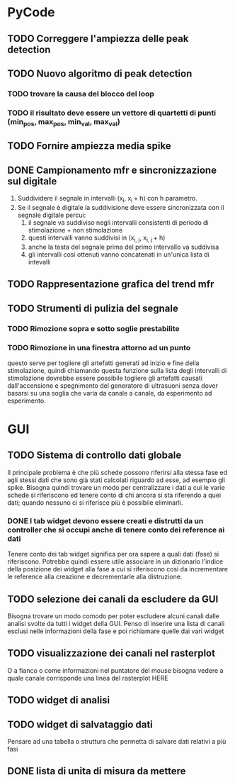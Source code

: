 * PyCode

** TODO Correggere l'ampiezza delle peak detection

** TODO Nuovo algoritmo di peak detection

*** TODO trovare la causa del blocco del loop

*** TODO il risultato deve essere un vettore di quartetti di punti (min_pos, max_pos, min_val, max_val)

** TODO Fornire ampiezza media spike

** DONE Campionamento mfr e sincronizzazione sul digitale
1. Suddividere il segnale in intervalli (x_{i}, x_{i }+ h) con h parametro.
2. Se il segnale è digitale la suddivisione deve essere sincronizzata con il segnale digitale percui:
   1. il segnale va suddiviso negli intervalli consistenti di periodo di stimolazione + non stimolazione
   2. questi intervalli vanno suddivisi in (x_{i, j}, x_{i, j }+ h)
   3. anche la testa del segnale prima del primo intervallo va suddivisa
   4. gli intervalli così ottenuti vanno concatenati in un'unica lista di intevalli


** TODO Rappresentazione grafica del trend mfr

** TODO Strumenti di pulizia del segnale

*** TODO Rimozione sopra e sotto soglie prestabilite

*** TODO Rimozione in una finestra attorno ad un punto
questo serve per togliere gli artefatti generati ad inizio e fine della stimolazione, quindi chiamando
questa funzione sulla lista degli intervalli di stimolazione dovrebbe essere possibile togliere gli
artefatti causati dall'accensione e spegnimento del generatore di ultrasuoni senza dover basarsi su
una soglia che varia da canale a canale, da esperimento ad esperimento.

* GUI

** TODO Sistema di controllo dati globale
Il principale problema è che più schede possono riferirsi alla stessa fase ed agli stessi dati che sono già stati calcolati riguardo ad esse, ad esempio gli spike.
Bisogna quindi trovare un modo per centralizzare i dati a cui le varie schede si riferiscono ed tenere conto di chi ancora si sta riferendo a quei dati; quando
nessuno ci si riferisce più è possibile eliminarli.

*** DONE I tab widget devono essere creati e distrutti da un controller che si occupi anche di tenere conto dei reference ai dati
Tenere conto dei tab widget significa per ora sapere a quali dati (fase) si riferiscono. Potrebbe quindi essere utile associare in un dizionario l'indice della
posizione dei widget alla fase a cui si riferiscono così da incrementare le reference alla creazione e decrementarle alla distruzione.


** TODO selezione dei canali da escludere da GUI
Bisogna trovare un modo comodo per poter escludere alcuni canali dalle analisi svolte da tutti
i widget della GUI. Penso di inserire una lista di canali esclusi nelle informazioni della fase e poi richiamare quelle dai vari widget

** TODO visualizzazione dei canali nel rasterplot
O a fianco o come informazioni nel puntatore del mouse bisogna vedere a quale canale corrisponde una linea del rasterplot HERE

** TODO widget di analisi

** TODO widget di salvataggio dati
Pensare ad una tabella o struttura che permetta di salvare dati relativi a più fasi

** DONE lista di unita di misura da mettere
